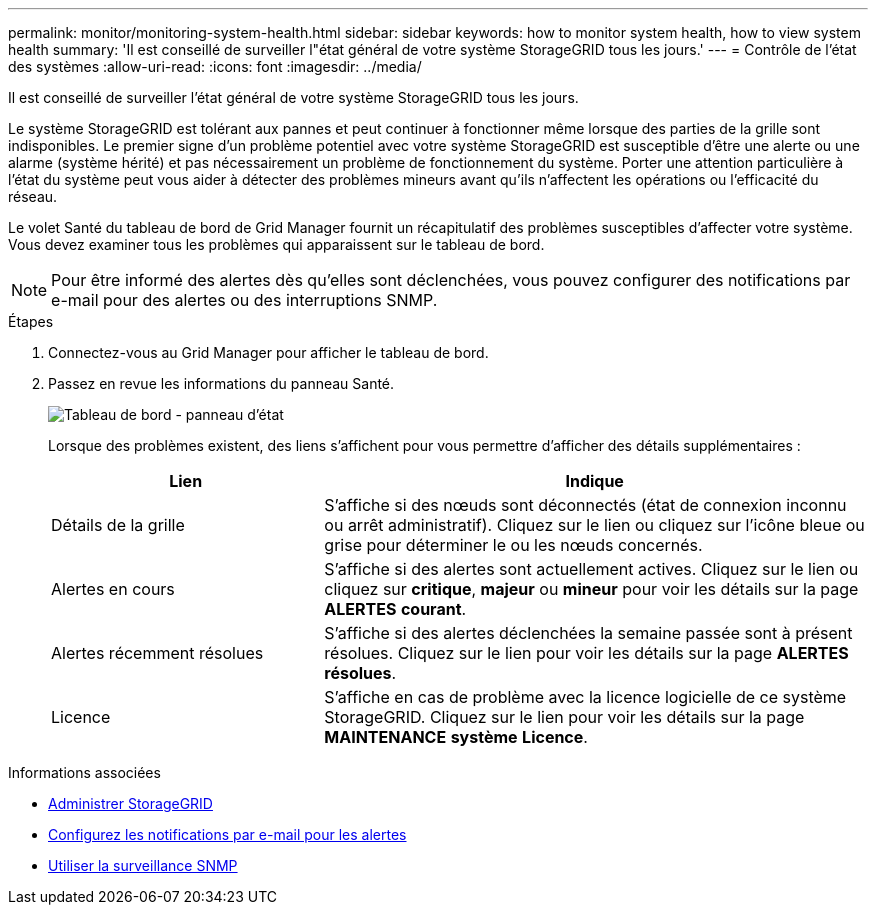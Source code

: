---
permalink: monitor/monitoring-system-health.html 
sidebar: sidebar 
keywords: how to monitor system health, how to view system health 
summary: 'Il est conseillé de surveiller l"état général de votre système StorageGRID tous les jours.' 
---
= Contrôle de l'état des systèmes
:allow-uri-read: 
:icons: font
:imagesdir: ../media/


[role="lead"]
Il est conseillé de surveiller l'état général de votre système StorageGRID tous les jours.

Le système StorageGRID est tolérant aux pannes et peut continuer à fonctionner même lorsque des parties de la grille sont indisponibles. Le premier signe d'un problème potentiel avec votre système StorageGRID est susceptible d'être une alerte ou une alarme (système hérité) et pas nécessairement un problème de fonctionnement du système. Porter une attention particulière à l'état du système peut vous aider à détecter des problèmes mineurs avant qu'ils n'affectent les opérations ou l'efficacité du réseau.

Le volet Santé du tableau de bord de Grid Manager fournit un récapitulatif des problèmes susceptibles d'affecter votre système. Vous devez examiner tous les problèmes qui apparaissent sur le tableau de bord.


NOTE: Pour être informé des alertes dès qu'elles sont déclenchées, vous pouvez configurer des notifications par e-mail pour des alertes ou des interruptions SNMP.

.Étapes
. Connectez-vous au Grid Manager pour afficher le tableau de bord.
. Passez en revue les informations du panneau Santé.
+
image::../media/dashboard_health_panel.png[Tableau de bord - panneau d'état]

+
Lorsque des problèmes existent, des liens s'affichent pour vous permettre d'afficher des détails supplémentaires :

+
[cols="1a,2a"]
|===
| Lien | Indique 


 a| 
Détails de la grille
 a| 
S'affiche si des nœuds sont déconnectés (état de connexion inconnu ou arrêt administratif). Cliquez sur le lien ou cliquez sur l'icône bleue ou grise pour déterminer le ou les nœuds concernés.



 a| 
Alertes en cours
 a| 
S'affiche si des alertes sont actuellement actives. Cliquez sur le lien ou cliquez sur *critique*, *majeur* ou *mineur* pour voir les détails sur la page *ALERTES* *courant*.



 a| 
Alertes récemment résolues
 a| 
S'affiche si des alertes déclenchées la semaine passée sont à présent résolues. Cliquez sur le lien pour voir les détails sur la page *ALERTES* *résolues*.



 a| 
Licence
 a| 
S'affiche en cas de problème avec la licence logicielle de ce système StorageGRID. Cliquez sur le lien pour voir les détails sur la page *MAINTENANCE* *système* *Licence*.

|===


.Informations associées
* xref:../admin/index.adoc[Administrer StorageGRID]
* xref:email-alert-notifications.adoc[Configurez les notifications par e-mail pour les alertes]
* xref:using-snmp-monitoring.adoc[Utiliser la surveillance SNMP]

